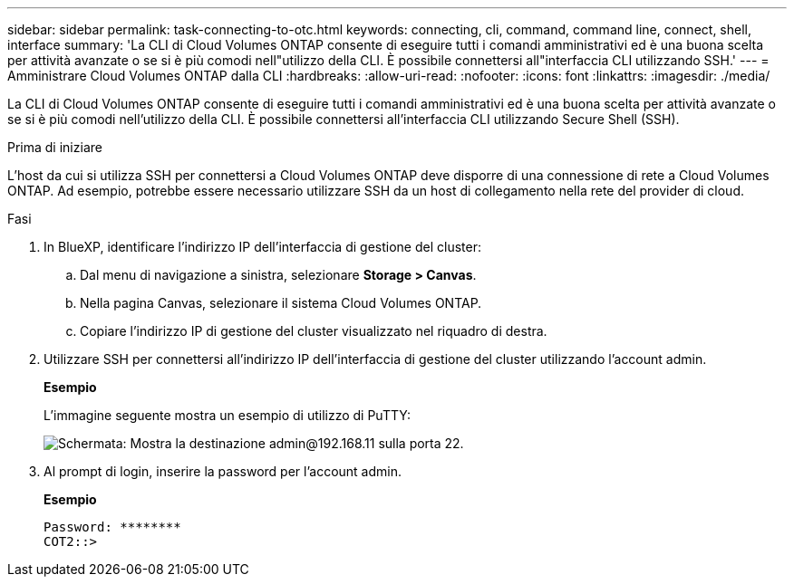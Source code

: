 ---
sidebar: sidebar 
permalink: task-connecting-to-otc.html 
keywords: connecting, cli, command, command line, connect, shell, interface 
summary: 'La CLI di Cloud Volumes ONTAP consente di eseguire tutti i comandi amministrativi ed è una buona scelta per attività avanzate o se si è più comodi nell"utilizzo della CLI. È possibile connettersi all"interfaccia CLI utilizzando SSH.' 
---
= Amministrare Cloud Volumes ONTAP dalla CLI
:hardbreaks:
:allow-uri-read: 
:nofooter: 
:icons: font
:linkattrs: 
:imagesdir: ./media/


[role="lead"]
La CLI di Cloud Volumes ONTAP consente di eseguire tutti i comandi amministrativi ed è una buona scelta per attività avanzate o se si è più comodi nell'utilizzo della CLI. È possibile connettersi all'interfaccia CLI utilizzando Secure Shell (SSH).

.Prima di iniziare
L'host da cui si utilizza SSH per connettersi a Cloud Volumes ONTAP deve disporre di una connessione di rete a Cloud Volumes ONTAP. Ad esempio, potrebbe essere necessario utilizzare SSH da un host di collegamento nella rete del provider di cloud.

ifdef::aws[]


NOTE: Quando vengono implementate in più AZS, le configurazioni Cloud Volumes ONTAP ha utilizzano un indirizzo IP mobile per l'interfaccia di gestione del cluster, il che significa che il routing esterno non è disponibile. È necessario connettersi da un host che fa parte dello stesso dominio di routing.

endif::aws[]

.Fasi
. In BlueXP, identificare l'indirizzo IP dell'interfaccia di gestione del cluster:
+
.. Dal menu di navigazione a sinistra, selezionare *Storage > Canvas*.
.. Nella pagina Canvas, selezionare il sistema Cloud Volumes ONTAP.
.. Copiare l'indirizzo IP di gestione del cluster visualizzato nel riquadro di destra.


. Utilizzare SSH per connettersi all'indirizzo IP dell'interfaccia di gestione del cluster utilizzando l'account admin.
+
*Esempio*

+
L'immagine seguente mostra un esempio di utilizzo di PuTTY:

+
image:screenshot_cli2.gif["Schermata: Mostra la destinazione admin@192.168.11 sulla porta 22."]

. Al prompt di login, inserire la password per l'account admin.
+
*Esempio*

+
....
Password: ********
COT2::>
....

